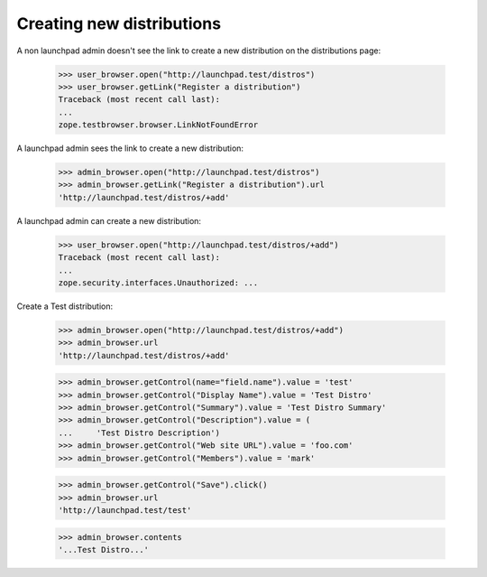 Creating new distributions
==========================

A non launchpad admin doesn't see the link to create a new distribution on
the distributions page:

    >>> user_browser.open("http://launchpad.test/distros")
    >>> user_browser.getLink("Register a distribution")
    Traceback (most recent call last):
    ...
    zope.testbrowser.browser.LinkNotFoundError

A launchpad admin sees the link to create a new distribution:

    >>> admin_browser.open("http://launchpad.test/distros")
    >>> admin_browser.getLink("Register a distribution").url
    'http://launchpad.test/distros/+add'

A launchpad admin can create a new distribution:

    >>> user_browser.open("http://launchpad.test/distros/+add")
    Traceback (most recent call last):
    ...
    zope.security.interfaces.Unauthorized: ...

Create a Test distribution:

    >>> admin_browser.open("http://launchpad.test/distros/+add")
    >>> admin_browser.url
    'http://launchpad.test/distros/+add'

    >>> admin_browser.getControl(name="field.name").value = 'test'
    >>> admin_browser.getControl("Display Name").value = 'Test Distro'
    >>> admin_browser.getControl("Summary").value = 'Test Distro Summary'
    >>> admin_browser.getControl("Description").value = (
    ...     'Test Distro Description')
    >>> admin_browser.getControl("Web site URL").value = 'foo.com'
    >>> admin_browser.getControl("Members").value = 'mark'

    >>> admin_browser.getControl("Save").click()
    >>> admin_browser.url
    'http://launchpad.test/test'

    >>> admin_browser.contents
    '...Test Distro...'
